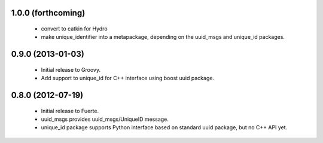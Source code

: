 
1.0.0 (forthcoming)
-------------------

 * convert to catkin for Hydro
 * make unique_identifier into a metapackage, depending on the
   uuid_msgs and unique_id packages.

0.9.0 (2013-01-03)
------------------

 * Initial release to Groovy.
 * Add support to unique_id for C++ interface using boost uuid
   package.

0.8.0 (2012-07-19)
------------------

 * Initial release to Fuerte.
 * uuid_msgs provides uuid_msgs/UniqueID message.
 * unique_id package supports Python interface based on standard uuid
   package, but no C++ API yet.
